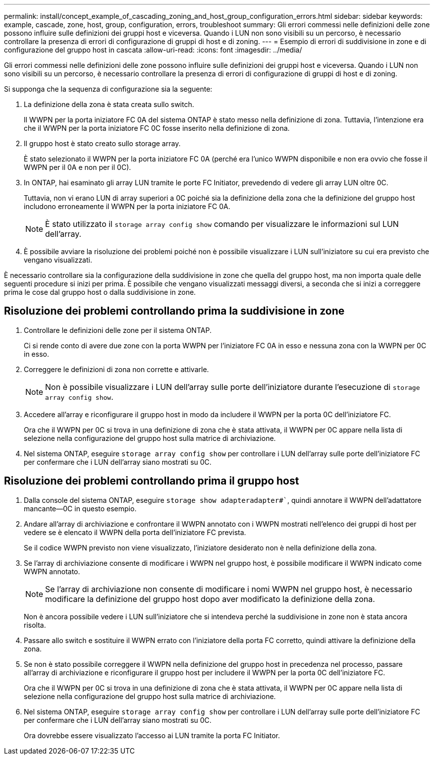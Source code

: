 ---
permalink: install/concept_example_of_cascading_zoning_and_host_group_configuration_errors.html 
sidebar: sidebar 
keywords: example, cascade, zone, host, group, configuration, errors, troubleshoot 
summary: Gli errori commessi nelle definizioni delle zone possono influire sulle definizioni dei gruppi host e viceversa. Quando i LUN non sono visibili su un percorso, è necessario controllare la presenza di errori di configurazione di gruppi di host e di zoning. 
---
= Esempio di errori di suddivisione in zone e di configurazione del gruppo host in cascata
:allow-uri-read: 
:icons: font
:imagesdir: ../media/


[role="lead"]
Gli errori commessi nelle definizioni delle zone possono influire sulle definizioni dei gruppi host e viceversa. Quando i LUN non sono visibili su un percorso, è necessario controllare la presenza di errori di configurazione di gruppi di host e di zoning.

Si supponga che la sequenza di configurazione sia la seguente:

. La definizione della zona è stata creata sullo switch.
+
Il WWPN per la porta iniziatore FC 0A del sistema ONTAP è stato messo nella definizione di zona. Tuttavia, l'intenzione era che il WWPN per la porta iniziatore FC 0C fosse inserito nella definizione di zona.

. Il gruppo host è stato creato sullo storage array.
+
È stato selezionato il WWPN per la porta iniziatore FC 0A (perché era l'unico WWPN disponibile e non era ovvio che fosse il WWPN per il 0A e non per il 0C).

. In ONTAP, hai esaminato gli array LUN tramite le porte FC Initiator, prevedendo di vedere gli array LUN oltre 0C.
+
Tuttavia, non vi erano LUN di array superiori a 0C poiché sia la definizione della zona che la definizione del gruppo host includono erroneamente il WWPN per la porta iniziatore FC 0A.

+
[NOTE]
====
È stato utilizzato il `storage array config show` comando per visualizzare le informazioni sul LUN dell'array.

====
. È possibile avviare la risoluzione dei problemi poiché non è possibile visualizzare i LUN sull'iniziatore su cui era previsto che vengano visualizzati.


È necessario controllare sia la configurazione della suddivisione in zone che quella del gruppo host, ma non importa quale delle seguenti procedure si inizi per prima. È possibile che vengano visualizzati messaggi diversi, a seconda che si inizi a correggere prima le cose dal gruppo host o dalla suddivisione in zone.



== Risoluzione dei problemi controllando prima la suddivisione in zone

. Controllare le definizioni delle zone per il sistema ONTAP.
+
Ci si rende conto di avere due zone con la porta WWPN per l'iniziatore FC 0A in esso e nessuna zona con la WWPN per 0C in esso.

. Correggere le definizioni di zona non corrette e attivarle.
+
[NOTE]
====
Non è possibile visualizzare i LUN dell'array sulle porte dell'iniziatore durante l'esecuzione di `storage array config show`.

====
. Accedere all'array e riconfigurare il gruppo host in modo da includere il WWPN per la porta 0C dell'iniziatore FC.
+
Ora che il WWPN per 0C si trova in una definizione di zona che è stata attivata, il WWPN per 0C appare nella lista di selezione nella configurazione del gruppo host sulla matrice di archiviazione.

. Nel sistema ONTAP, eseguire `storage array config show` per controllare i LUN dell'array sulle porte dell'iniziatore FC per confermare che i LUN dell'array siano mostrati su 0C.




== Risoluzione dei problemi controllando prima il gruppo host

. Dalla console del sistema ONTAP, eseguire `storage show adapteradapter#``, quindi annotare il WWPN dell'adattatore mancante--0C in questo esempio.
. Andare all'array di archiviazione e confrontare il WWPN annotato con i WWPN mostrati nell'elenco dei gruppi di host per vedere se è elencato il WWPN della porta dell'iniziatore FC prevista.
+
Se il codice WWPN previsto non viene visualizzato, l'iniziatore desiderato non è nella definizione della zona.

. Se l'array di archiviazione consente di modificare i WWPN nel gruppo host, è possibile modificare il WWPN indicato come WWPN annotato.
+
[NOTE]
====
Se l'array di archiviazione non consente di modificare i nomi WWPN nel gruppo host, è necessario modificare la definizione del gruppo host dopo aver modificato la definizione della zona.

====
+
Non è ancora possibile vedere i LUN sull'iniziatore che si intendeva perché la suddivisione in zone non è stata ancora risolta.

. Passare allo switch e sostituire il WWPN errato con l'iniziatore della porta FC corretto, quindi attivare la definizione della zona.
. Se non è stato possibile correggere il WWPN nella definizione del gruppo host in precedenza nel processo, passare all'array di archiviazione e riconfigurare il gruppo host per includere il WWPN per la porta 0C dell'iniziatore FC.
+
Ora che il WWPN per 0C si trova in una definizione di zona che è stata attivata, il WWPN per 0C appare nella lista di selezione nella configurazione del gruppo host sulla matrice di archiviazione.

. Nel sistema ONTAP, eseguire `storage array config show` per controllare i LUN dell'array sulle porte dell'iniziatore FC per confermare che i LUN dell'array siano mostrati su 0C.
+
Ora dovrebbe essere visualizzato l'accesso ai LUN tramite la porta FC Initiator.


